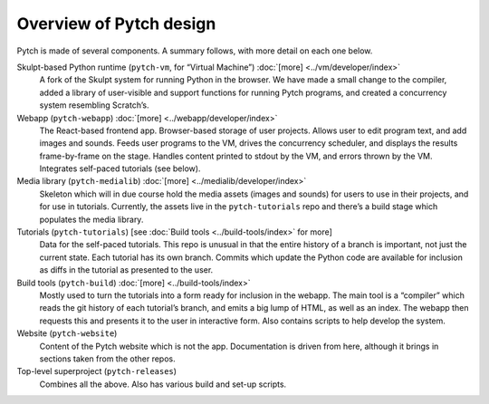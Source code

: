 Overview of Pytch design
========================

Pytch is made of several components.  A summary follows, with more
detail on each one below.

Skulpt-based Python runtime (``pytch-vm``, for “Virtual Machine”) :doc:`[more] <../vm/developer/index>`
  A fork of the Skulpt system for running Python in the browser.  We
  have made a small change to the compiler, added a library of
  user-visible and support functions for running Pytch programs, and
  created a concurrency system resembling Scratch’s.

Webapp (``pytch-webapp``) :doc:`[more] <../webapp/developer/index>`
  The React-based frontend app.  Browser-based storage of user
  projects.  Allows user to edit program text, and add images and
  sounds.  Feeds user programs to the VM, drives the concurrency
  scheduler, and displays the results frame-by-frame on the stage.
  Handles content printed to stdout by the VM, and errors thrown by
  the VM.  Integrates self-paced tutorials (see below).

Media library (``pytch-medialib``) :doc:`[more] <../medialib/developer/index>`
  Skeleton which will in due course hold the media assets (images and
  sounds) for users to use in their projects, and for use in
  tutorials.  Currently, the assets live in the ``pytch-tutorials``
  repo and there’s a build stage which populates the media library.

Tutorials (``pytch-tutorials``) [see :doc:`Build tools <../build-tools/index>` for more]
  Data for the self-paced tutorials.  This repo is unusual in that the
  entire history of a branch is important, not just the current state.
  Each tutorial has its own branch.  Commits which update the Python
  code are available for inclusion as diffs in the tutorial as
  presented to the user.

Build tools (``pytch-build``) :doc:`[more] <../build-tools/index>`
  Mostly used to turn the tutorials into a form ready for inclusion in
  the webapp.  The main tool is a “compiler” which reads the git
  history of each tutorial’s branch, and emits a big lump of HTML, as
  well as an index.  The webapp then requests this and presents it to
  the user in interactive form.  Also contains scripts to help develop
  the system.

Website (``pytch-website``)
  Content of the Pytch website which is not the app.  Documentation is
  driven from here, although it brings in sections taken from the
  other repos.

Top-level superproject (``pytch-releases``)
  Combines all the above.  Also has various build and set-up scripts.
